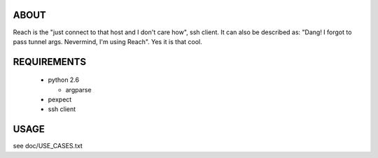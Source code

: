 ABOUT
=====

Reach is the "just connect to that host and I don't care how", ssh client.
It can also be described as: "Dang! I forgot to pass tunnel args.
Nevermind, I'm using Reach". Yes it is that cool.


REQUIREMENTS
============

 * python 2.6

   * argparse

 * pexpect

 * ssh client


USAGE
=====

see doc/USE_CASES.txt

